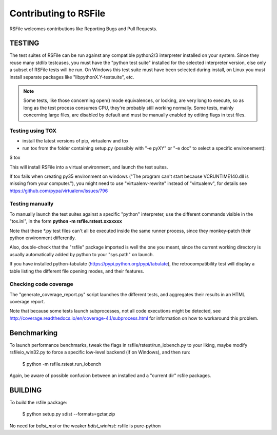 Contributing to RSFile
========================

RSFile welcomes contributions like Reporting Bugs and Pull Requests.


TESTING
++++++++++


The test suites of RSFile can be run against any compatible python2/3 interpreter installed on your system.
Since they reuse many stdlib testcases, you must have the "python test suite" installed for the selected interpreter version, else only a subset of RSFile tests will be run.
On Windows this test suite must have been selected during install, on Linux you must install separate packages like "libpythonX.Y-testsuite", etc.

.. note::
    Some tests, like those concerning open() mode equivalences, or locking, are very long to execute,
    so as long as the test process consumes CPU, they're probably still working normally. Some tests, mainly
    concerning large files, are disabled by default and must be manually enabled by editing flags in test
    files.



Testing using TOX
---------------------

- install the latest versions of pip, virtualenv and tox
- run tox from the folder containing setup.py (possibly with "-e pyXY" or "-e doc" to select a specific environement):

$ tox

This will install RSFile into a virtual environment, and launch the test suites.

If tox fails when creating py35 environment on windows ("The program can't start because VCRUNTIME140.dll is missing from your computer."), you might need to use "virtualenv-rewrite" instead of "virtualenv", for details see https://github.com/pypa/virtualenv/issues/796


Testing manually
-----------------

To manually launch the test suites against a specific "python" interpreter, use the different commands visible in the "tox.ini", in the form **python -m rsfile.rstest.xxxxxxx**

Note that these *.py test files can't all be executed inside the same runner process, since they monkey-patch their python environment differently.

Also, double-check that the "rsfile" package imported is well the one you meant, since the current working directory is usually automatically added by python to your "sys.path" on launch.

If you have installed python-tabulate (https://pypi.python.org/pypi/tabulate), the retrocompatibility test will display a table listing the different file opening modes, and their features.


Checking code coverage
------------------------

The "generate_coverage_report.py" script launches the different tests, and aggregates their results in an HTML coverage report.

Note that because some tests launch subprocesses, not all code executions might be detected, see
http://coverage.readthedocs.io/en/coverage-4.1/subprocess.html
for information on how to workaround this problem.


Benchmarking
+++++++++++++

To launch performance benchmarks, tweak the flags in rsfile/rstest/run_iobench.py to your liking,
maybe modify rsfileio_win32.py to force a specific low-level backend (if on Windows), and then run:

    $ python -m  rsfile.rstest.run_iobench

Again, be aware of possible confusion between an installed and a "current dir" rsfile packages.


BUILDING
++++++++++

To build the rsfile package:

    $ python setup.py sdist --formats=gztar,zip

No need for `bdist_msi` or the weaker `bdist_wininst`: rsfile is pure-python


